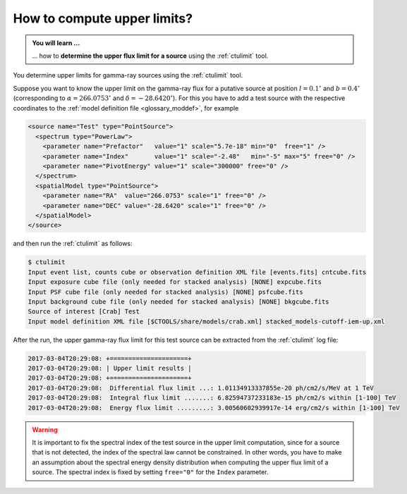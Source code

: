 .. _1dc_howto_ulimit:

How to compute upper limits?
----------------------------

.. admonition:: You will learn ...

   ... how to **determine the upper flux limit for a source** using the
   :ref:`ctulimit` tool.

You determine upper limits for gamma-ray sources using the :ref:`ctulimit`
tool.

Suppose you want to know the upper limit on the gamma-ray flux for
a putative source at position :math:`l=0.1^\circ` and :math:`b=0.4^\circ`
(corresponding to :math:`\alpha=266.0753^\circ` and
:math:`\delta=-28.6420^\circ`).
For this you have to add a test source with the respective coordinates to
the
:ref:`model definition file <glossary_moddef>`,
for example

.. code-block:: xml

   <source name="Test" type="PointSource">
     <spectrum type="PowerLaw">
       <parameter name="Prefactor"   value="1" scale="5.7e-18" min="0"  free="1" />
       <parameter name="Index"       value="1" scale="-2.48"   min="-5" max="5" free="0" />
       <parameter name="PivotEnergy" value="1" scale="300000" free="0" />
     </spectrum>
     <spatialModel type="PointSource">
       <parameter name="RA"  value="266.0753" scale="1" free="0" />
       <parameter name="DEC" value="-28.6420" scale="1" free="0" />
     </spatialModel>
   </source>

and then run the :ref:`ctulimit` as follows:

.. code-block:: bash

   $ ctulimit
   Input event list, counts cube or observation definition XML file [events.fits] cntcube.fits
   Input exposure cube file (only needed for stacked analysis) [NONE] expcube.fits
   Input PSF cube file (only needed for stacked analysis) [NONE] psfcube.fits
   Input background cube file (only needed for stacked analysis) [NONE] bkgcube.fits
   Source of interest [Crab] Test
   Input model definition XML file [$CTOOLS/share/models/crab.xml] stacked_models-cutoff-iem-up.xml

After the run, the upper gamma-ray flux limit for this test source can be
extracted from the :ref:`ctulimit` log file:

.. code-block:: bash

   2017-03-04T20:29:08: +=====================+
   2017-03-04T20:29:08: | Upper limit results |
   2017-03-04T20:29:08: +=====================+
   2017-03-04T20:29:08:  Differential flux limit ...: 1.01134913337855e-20 ph/cm2/s/MeV at 1 TeV
   2017-03-04T20:29:08:  Integral flux limit .......: 6.82594737233183e-15 ph/cm2/s within [1-100] TeV
   2017-03-04T20:29:08:  Energy flux limit .........: 3.00560602939917e-14 erg/cm2/s within [1-100] TeV

.. warning::
   It is important to fix the spectral index of the test source in the
   upper limit computation, since for a source that is not detected, the
   index of the spectral law cannot be constrained. In other words, you have
   to make an assumption about the spectral energy density distribution when
   computing the upper flux limit of a source. The spectral index is fixed
   by setting ``free="0"`` for the ``Index`` parameter.
